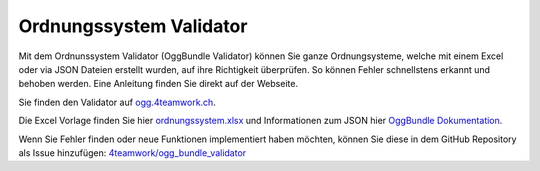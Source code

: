 Ordnungssystem Validator
========================

Mit dem Ordnunssystem Validator (OggBundle Validator) können Sie ganze
Ordnungsysteme, welche mit einem Excel oder via JSON Dateien erstellt wurden,
auf ihre Richtigkeit überprüfen. So können Fehler schnellstens erkannt und
behoben werden. Eine Anleitung finden Sie direkt auf der Webseite.

Sie finden den Validator auf `ogg.4teamwork.ch <https://ogg.4teamwork.ch/>`_.

Die Excel Vorlage finden Sie hier `ordnungssystem.xlsx <https://github.com/4teamwork/opengever.core/blob/master/opengever/examplecontent/profiles/repository_minimal/opengever_repositories/ordnungssystem.xlsx?raw=true>`_
und Informationen zum JSON hier `OggBundle Dokumentation <https://docs.onegovgever.ch//dev-manual/oggbundle/>`_.


Wenn Sie Fehler finden oder neue Funktionen implementiert haben möchten, können
Sie diese in dem GitHub Repository als Issue hinzufügen: `4teamwork/ogg_bundle_validator <https://github.com/4teamwork/ogg_bundle_validator/issues>`_
